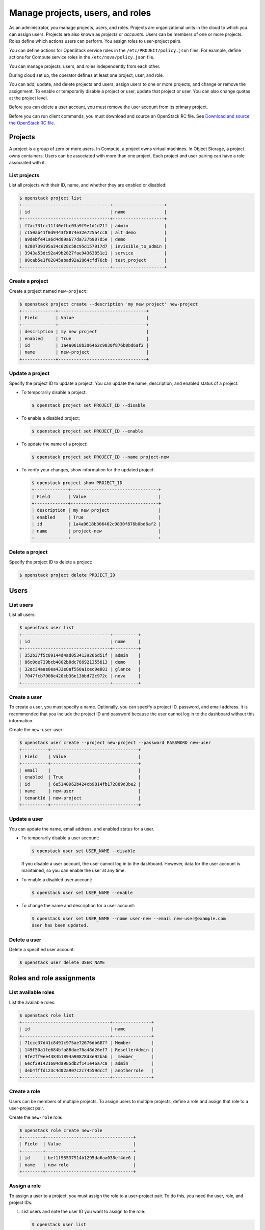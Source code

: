 =================================
Manage projects, users, and roles
=================================

As an administrator, you manage projects, users, and
roles. Projects are organizational units in the cloud to which
you can assign users. Projects are also known as *projects* or
*accounts*. Users can be members of one or more projects. Roles
define which actions users can perform. You assign roles to
user-project pairs.

You can define actions for OpenStack service roles in the
``/etc/PROJECT/policy.json`` files. For example, define actions for
Compute service roles in the ``/etc/nova/policy.json`` file.

You can manage projects, users, and roles independently from each other.

During cloud set up, the operator defines at least one project, user,
and role.

You can add, update, and delete projects and users, assign users to
one or more projects, and change or remove the assignment. To enable or
temporarily disable a project or user, update that project or user.
You can also change quotas at the project level.

Before you can delete a user account, you must remove the user account
from its primary project.

Before you can run client commands, you must download and
source an OpenStack RC file. See `Download and source the OpenStack RC file
<http://docs.openstack.org/user-guide/common/cli-set-environment-variables-using-openstack-rc.html#download-and-source-the-openstack-rc-file>`_.

Projects
~~~~~~~~

A project is a group of zero or more users. In Compute, a project owns
virtual machines. In Object Storage, a project owns containers. Users
can be associated with more than one project. Each project and user
pairing can have a role associated with it.

List projects
^^^^^^^^^^^^^

List all projects with their ID, name, and whether they are
enabled or disabled:

.. code-block:: console

   $ openstack project list
   +----------------------------------+--------------------+
   | id                               | name               |
   +----------------------------------+--------------------+
   | f7ac731cc11f40efbc03a9f9e1d1d21f | admin              |
   | c150ab41f0d9443f8874e32e725a4cc8 | alt_demo           |
   | a9debfe41a6d4d09a677da737b907d5e | demo               |
   | 9208739195a34c628c58c95d157917d7 | invisible_to_admin |
   | 3943a53dc92a49b2827fae94363851e1 | service            |
   | 80cab5e1f02045abad92a2864cfd76cb | test_project       |
   +----------------------------------+--------------------+

Create a project
^^^^^^^^^^^^^^^^

Create a project named ``new-project``:

.. code-block:: console

   $ openstack project create --description 'my new project' new-project
   +-------------+----------------------------------+
   | Field       | Value                            |
   +-------------+----------------------------------+
   | description | my new project                   |
   | enabled     | True                             |
   | id          | 1a4a0618b306462c9830f876b0bd6af2 |
   | name        | new-project                      |
   +-------------+----------------------------------+

Update a project
^^^^^^^^^^^^^^^^

Specify the project ID to update a project. You can update the name,
description, and enabled status of a project.

-  To temporarily disable a project:

   .. code-block:: console

      $ openstack project set PROJECT_ID --disable

-  To enable a disabled project:

   .. code-block:: console

      $ openstack project set PROJECT_ID --enable

-  To update the name of a project:

   .. code-block:: console

      $ openstack project set PROJECT_ID --name project-new

-  To verify your changes, show information for the updated project:

   .. code-block:: console

      $ openstack project show PROJECT_ID
      +-------------+----------------------------------+
      | Field       | Value                            |
      +-------------+----------------------------------+
      | description | my new project                   |
      | enabled     | True                             |
      | id          | 1a4a0618b306462c9830f876b0bd6af2 |
      | name        | project-new                      |
      +-------------+----------------------------------+

Delete a project
^^^^^^^^^^^^^^^^

Specify the project ID to delete a project:

.. code-block:: console

   $ openstack project delete PROJECT_ID

Users
~~~~~

List users
^^^^^^^^^^

List all users:

.. code-block:: console

   $ openstack user list
   +----------------------------------+----------+
   | id                               | name     |
   +----------------------------------+----------+
   | 352b37f5c89144d4ad0534139266d51f | admin    |
   | 86c0de739bcb4802b8dc786921355813 | demo     |
   | 32ec34aae8ea432e8af560a1cec0e881 | glance   |
   | 7047fcb7908e420cb36e13bbd72c972c | nova     |
   +----------------------------------+----------+

Create a user
^^^^^^^^^^^^^

To create a user, you must specify a name. Optionally, you can
specify a project ID, password, and email address. It is recommended
that you include the project ID and password because the user cannot
log in to the dashboard without this information.

Create the ``new-user`` user:

.. code-block:: console

   $ openstack user create --project new-project --password PASSWORD new-user
   +----------+----------------------------------+
   | Field    | Value                            |
   +----------+----------------------------------+
   | email    |                                  |
   | enabled  | True                             |
   | id       | 6e5140962b424cb9814fb172889d3be2 |
   | name     | new-user                         |
   | tenantId | new-project                      |
   +----------+----------------------------------+

Update a user
^^^^^^^^^^^^^

You can update the name, email address, and enabled status for a user.

-  To temporarily disable a user account:

   .. code-block:: console

      $ openstack user set USER_NAME --disable

   If you disable a user account, the user cannot log in to the
   dashboard. However, data for the user account is maintained, so you
   can enable the user at any time.

-  To enable a disabled user account:

   .. code-block:: console

      $ openstack user set USER_NAME --enable

-  To change the name and description for a user account:

   .. code-block:: console

      $ openstack user set USER_NAME --name user-new --email new-user@example.com
      User has been updated.

Delete a user
^^^^^^^^^^^^^

Delete a specified user account:

.. code-block:: console

   $ openstack user delete USER_NAME

Roles and role assignments
~~~~~~~~~~~~~~~~~~~~~~~~~~

List available roles
^^^^^^^^^^^^^^^^^^^^

List the available roles:

.. code-block:: console

   $ openstack role list
   +----------------------------------+---------------+
   | id                               | name          |
   +----------------------------------+---------------+
   | 71ccc37d41c8491c975ae72676db687f | Member        |
   | 149f50a1fe684bfa88dae76a48d26ef7 | ResellerAdmin |
   | 9fe2ff9ee4384b1894a90878d3e92bab | _member_      |
   | 6ecf391421604da985db2f141e46a7c8 | admin         |
   | deb4fffd123c4d02a907c2c74559dccf | anotherrole   |
   +----------------------------------+---------------+

Create a role
^^^^^^^^^^^^^

Users can be members of multiple projects. To assign users to multiple
projects, define a role and assign that role to a user-project pair.

Create the ``new-role`` role:

.. code-block:: console

   $ openstack role create new-role
   +--------+----------------------------------+
   | Field  | Value                            |
   +--------+----------------------------------+
   | id     | bef1f95537914b1295da6aa038ef4de6 |
   | name   | new-role                         |
   +--------+----------------------------------+

Assign a role
^^^^^^^^^^^^^

To assign a user to a project, you must assign the role to a
user-project pair. To do this, you need the user, role, and project
IDs.

#. List users and note the user ID you want to assign to the role:

   .. code-block:: console

      $ openstack user list
      +----------------------------------+----------+---------+----------------------+
      | id                               | name     | enabled | email                |
      +----------------------------------+----------+---------+----------------------+
      | 352b37f5c89144d4ad0534139266d51f | admin    | True    | admin@example.com    |
      | 981422ec906d4842b2fc2a8658a5b534 | alt_demo | True    | alt_demo@example.com |
      | 036e22a764ae497992f5fb8e9fd79896 | cinder   | True    | cinder@example.com   |
      | 86c0de739bcb4802b8dc786921355813 | demo     | True    | demo@example.com     |
      | 32ec34aae8ea432e8af560a1cec0e881 | glance   | True    | glance@example.com   |
      | 7047fcb7908e420cb36e13bbd72c972c | nova     | True    | nova@example.com     |
      +----------------------------------+----------+---------+----------------------+

#. List role IDs and note the role ID you want to assign:

   .. code-block:: console

      $ openstack role list
      +----------------------------------+---------------+
      | id                               | name          |
      +----------------------------------+---------------+
      | 71ccc37d41c8491c975ae72676db687f | Member        |
      | 149f50a1fe684bfa88dae76a48d26ef7 | ResellerAdmin |
      | 9fe2ff9ee4384b1894a90878d3e92bab | _member_      |
      | 6ecf391421604da985db2f141e46a7c8 | admin         |
      | deb4fffd123c4d02a907c2c74559dccf | anotherrole   |
      | bef1f95537914b1295da6aa038ef4de6 | new-role      |
      +----------------------------------+---------------+

#. List projects and note the project ID you want to assign to the role:

   .. code-block:: console

      $ openstack project list
      +----------------------------------+--------------------+---------+
      | id                               | name               | enabled |
      +----------------------------------+--------------------+---------+
      | f7ac731cc11f40efbc03a9f9e1d1d21f | admin              |   True  |
      | c150ab41f0d9443f8874e32e725a4cc8 | alt_demo           |   True  |
      | a9debfe41a6d4d09a677da737b907d5e | demo               |   True  |
      | 9208739195a34c628c58c95d157917d7 | invisible_to_admin |   True  |
      | caa9b4ce7d5c4225aa25d6ff8b35c31f | new-user           |   True  |
      | 1a4a0618b306462c9830f876b0bd6af2 | project-new        |   True  |
      | 3943a53dc92a49b2827fae94363851e1 | service            |   True  |
      | 80cab5e1f02045abad92a2864cfd76cb | test_project       |   True  |
      +----------------------------------+--------------------+---------+

#. Assign a role to a user-project pair:

   .. code-block:: console

      $ openstack role add --user USER_NAME --project TENANT_ID ROLE_NAME

   For example, assign the ``new-role`` role to the ``demo`` and
   ``test-project`` pair:

   .. code-block:: console

      $ openstack role add --user demo --project test-project new-role

#. Verify the role assignment:

   .. code-block:: console

      $ openstack role list --user USER_NAME --project TENANT_ID
      +--------------+----------+---------------------------+--------------+
      | id           | name     | user_id                   | tenant_id    |
      +--------------+----------+---------------------------+--------------+
      | bef1f9553... | new-role | 86c0de739bcb4802b21355... | 80cab5e1f... |
      +--------------+----------+---------------------------+--------------+

View role details
^^^^^^^^^^^^^^^^^

View details for a specified role:

.. code-block:: console

   $ openstack role show ROLE_NAME
   +----------+----------------------------------+
   | Field    | Value                            |
   +----------+----------------------------------+
   | id       | bef1f95537914b1295da6aa038ef4de6 |
   | name     | new-role                         |
   +----------+----------------------------------+

Remove a role
^^^^^^^^^^^^^

Remove a role from a user-project pair:

#. Run the :command:`openstack role remove` command:

   .. code-block:: console

      $ openstack role remove --user USER_NAME --project TENANT_ID ROLE_NAME

#. Verify the role removal:

   .. code-block:: console

      $ openstack role list --user USER_NAME --project TENANT_ID

   If the role was removed, the command output omits the removed role.

